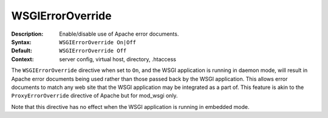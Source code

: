 =================
WSGIErrorOverride
=================

:Description: Enable/disable use of Apache error documents.
:Syntax: ``WSGIErrorOverride On|Off``
:Default: ``WSGIErrorOverride Off``
:Context: server config, virtual host, directory, .htaccess

The ``WSGIErrorOverride`` directive when set to ``On``, and the WSGI application
is running in daemon mode, will result in Apache error documents being used
rather than those passed back by the WSGI application. This allows error
documents to match any web site that the WSGI application may be integrated as a
part of. This feature is akin to the ``ProxyErrorOverride`` directive of Apache
but for mod_wsgi only.

Note that this directive has no effect when the WSGI application is running in
embedded mode.
